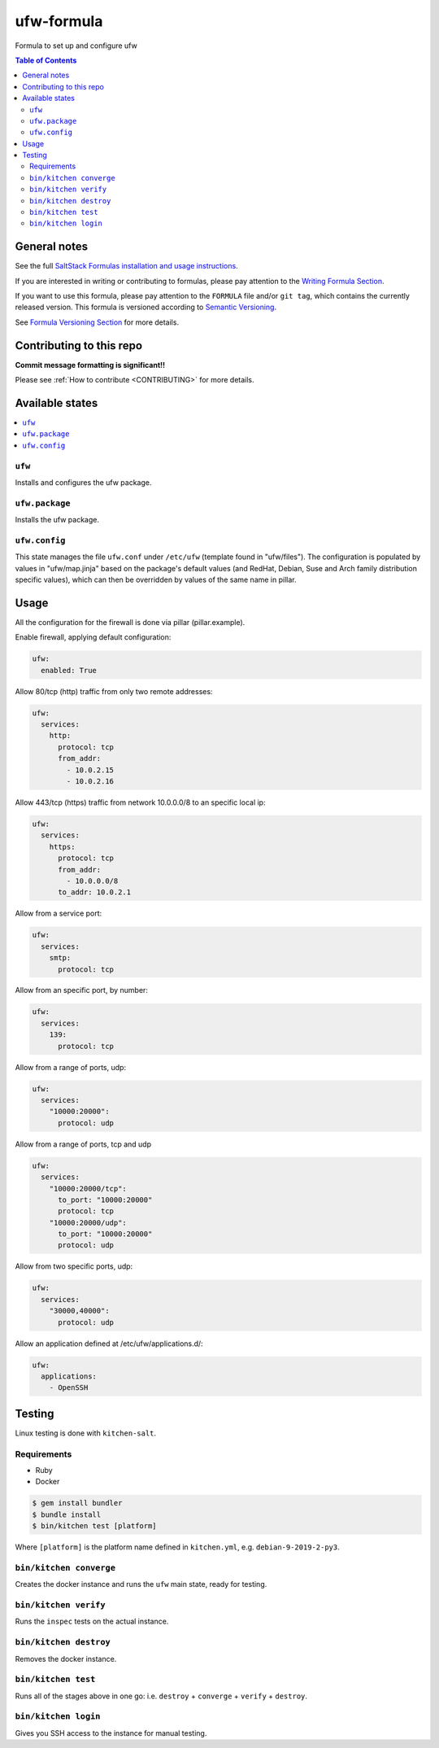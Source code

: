 .. _readme:

ufw-formula
===========

|img_travis| |img_sr|

.. |img_travis| image:: https://travis-ci.com/saltstack-formulas/ufw-formula.svg?branch=master
   :alt: Travis CI Build Status
   :scale: 100%
   :target: https://travis-ci.com/saltstack-formulas/ufw-formula
.. |img_sr| image:: https://img.shields.io/badge/%20%20%F0%9F%93%A6%F0%9F%9A%80-semantic--release-e10079.svg
   :alt: Semantic Release
   :scale: 100%
   :target: https://github.com/semantic-release/semantic-release

Formula to set up and configure ufw

.. contents:: **Table of Contents**

General notes
-------------

See the full `SaltStack Formulas installation and usage instructions
<https://docs.saltstack.com/en/latest/topics/development/conventions/formulas.html>`_.

If you are interested in writing or contributing to formulas, please pay attention to the `Writing Formula Section
<https://docs.saltstack.com/en/latest/topics/development/conventions/formulas.html#writing-formulas>`_.

If you want to use this formula, please pay attention to the ``FORMULA`` file and/or ``git tag``,
which contains the currently released version. This formula is versioned according to `Semantic Versioning <http://semver.org/>`_.

See `Formula Versioning Section <https://docs.saltstack.com/en/latest/topics/development/conventions/formulas.html#versioning>`_ for more details.

Contributing to this repo
-------------------------

**Commit message formatting is significant!!**

Please see :ref:`How to contribute <CONTRIBUTING>` for more details.

Available states
----------------

.. contents::
    :local:

``ufw``
^^^^^^^
Installs and configures the ufw package.

``ufw.package``
^^^^^^^^^^^^^^^
Installs the ufw package.

``ufw.config``
^^^^^^^^^^^^^^
This state manages the file ``ufw.conf`` under ``/etc/ufw`` (template found in "ufw/files"). The configuration is populated by values in "ufw/map.jinja" based on the package's default values (and RedHat, Debian, Suse and Arch family distribution specific values), which can then be overridden by values of the same name in pillar.


Usage
-----

All the configuration for the firewall is done via pillar (pillar.example).

Enable firewall, applying default configuration:

.. code-block:: javascript

   ufw:
     enabled: True

Allow 80/tcp (http) traffic from only two remote addresses:

.. code-block::

   ufw:
     services:
       http:
         protocol: tcp
         from_addr:
           - 10.0.2.15
           - 10.0.2.16

Allow 443/tcp (https) traffic from network 10.0.0.0/8 to an specific local ip:

.. code-block::

   ufw:
     services:
       https:
         protocol: tcp
         from_addr:
           - 10.0.0.0/8
         to_addr: 10.0.2.1

Allow from a service port:

.. code-block::

   ufw:
     services:
       smtp:
         protocol: tcp

Allow from an specific port, by number:

.. code-block::

   ufw:
     services:
       139:
         protocol: tcp

Allow from a range of ports, udp:

.. code-block::

   ufw:
     services:
       "10000:20000":
         protocol: udp

Allow from a range of ports, tcp and udp

.. code-block::

   ufw:
     services:
       "10000:20000/tcp":
         to_port: "10000:20000"
         protocol: tcp
       "10000:20000/udp":
         to_port: "10000:20000"
         protocol: udp

Allow from two specific ports, udp:

.. code-block::

   ufw:
     services:
       "30000,40000":
         protocol: udp

Allow an application defined at /etc/ufw/applications.d/:

.. code-block::

   ufw:
     applications:
       - OpenSSH

Testing
-------

Linux testing is done with ``kitchen-salt``.

Requirements
^^^^^^^^^^^^

* Ruby
* Docker

.. code-block:: bash

   $ gem install bundler
   $ bundle install
   $ bin/kitchen test [platform]

Where ``[platform]`` is the platform name defined in ``kitchen.yml``,
e.g. ``debian-9-2019-2-py3``.

``bin/kitchen converge``
^^^^^^^^^^^^^^^^^^^^^^^^

Creates the docker instance and runs the ``ufw`` main state, ready for testing.

``bin/kitchen verify``
^^^^^^^^^^^^^^^^^^^^^^

Runs the ``inspec`` tests on the actual instance.

``bin/kitchen destroy``
^^^^^^^^^^^^^^^^^^^^^^^

Removes the docker instance.

``bin/kitchen test``
^^^^^^^^^^^^^^^^^^^^

Runs all of the stages above in one go: i.e. ``destroy`` + ``converge`` + ``verify`` + ``destroy``.

``bin/kitchen login``
^^^^^^^^^^^^^^^^^^^^^

Gives you SSH access to the instance for manual testing.

